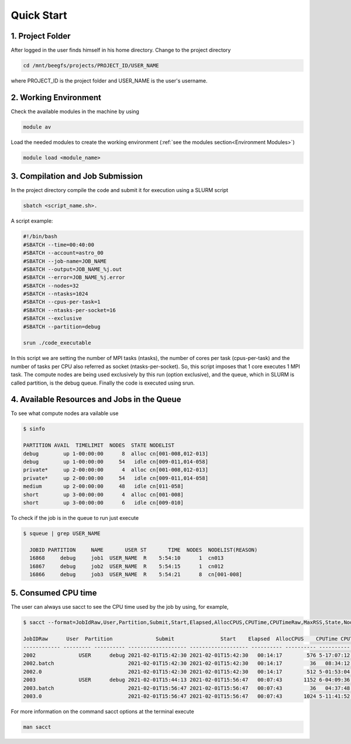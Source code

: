 Quick Start
===========

1. Project Folder
-----------------

After logged in the user finds himself in his home directory. Change to the project directory

.. code-block:: console

  cd /mnt/beegfs/projects/PROJECT_ID/USER_NAME
  
where PROJECT_ID is the project folder and USER_NAME is the user's username.

2. Working Environment
----------------------

Check the available modules in the machine by using

.. code-block:: console

  module av
  
Load the needed modules to create the working environment (:ref:`see the modules section<Environment Modules>`)
      
.. code-block:: console  
    
    module load <module_name>


3. Compilation and Job Submission
---------------------------------

In the project directory compile the code and submit it for execution using a SLURM script

.. code-block:: console

  sbatch <script_name.sh>.

A script example:

.. code-block:: console

  #!/bin/bash
  #SBATCH --time=00:40:00
  #SBATCH --account=astro_00
  #SBATCH --job-name=JOB_NAME
  #SBATCH --output=JOB_NAME_%j.out
  #SBATCH --error=JOB_NAME_%j.error
  #SBATCH --nodes=32
  #SBATCH --ntasks=1024
  #SBATCH --cpus-per-task=1
  #SBATCH --ntasks-per-socket=16
  #SBATCH --exclusive
  #SBATCH --partition=debug
  
  srun ./code_executable

In this script we are setting the number of MPI tasks (ntasks), the number of cores per task (cpus-per-task) and the number of tasks per CPU also referred as socket (ntasks-per-socket). So, this script imposes that 1 core executes 1 MPI task. The compute nodes are being used exclusively by this run (option exclusive), and the queue, which in SLURM is called partition, is the debug queue. Finally the code is executed using srun.


4. Available Resources and Jobs in the Queue
--------------------------------------------

To see what compute nodes ara vailable use

.. code-block:: julia

  $ sinfo

  PARTITION AVAIL  TIMELIMIT  NODES  STATE NODELIST
  debug        up 1-00:00:00      8  alloc cn[001-008,012-013]
  debug        up 1-00:00:00     54   idle cn[009-011,014-058]
  private*     up 2-00:00:00      4  alloc cn[001-008,012-013]
  private*     up 2-00:00:00     54   idle cn[009-011,014-058]
  medium       up 2-00:00:00     48   idle cn[011-058]
  short        up 3-00:00:00      4  alloc cn[001-008]
  short        up 3-00:00:00      6   idle cn[009-010]

  
To check if the job is in the queue to run just execute

.. code-block:: console

  $ squeue | grep USER_NAME
 
    JOBID PARTITION     NAME       USER ST       TIME  NODES  NODELIST(REASON)
    16868     debug     job1  USER_NAME  R    5:54:10      1  cn013
    16867     debug     job2  USER_NAME  R    5:54:15      1  cn012
    16866     debug     job3  USER_NAME  R    5:54:21      8  cn[001-008]


5. Consumed CPU time
--------------------

The user can always use sacct to see the CPU time used by the job by using, for example,

.. code-block:: console
 
  $ sacct --format=JobIdRaw,User,Partition,Submit,Start,Elapsed,AllocCPUS,CPUTime,CPUTimeRaw,MaxRSS,State,NodeList -S 2021-02-01 -E 2021-02-02

  JobIDRaw      User  Partition              Submit               Start    Elapsed  AllocCPUS    CPUTime CPUTimeRAW     MaxRSS      State           NodeList 
  ------------ --------- ---------- ------------------- ------------------- ---------- ---------- ---------- ---------- ---------- ---------- --------------- 
  2002              USER      debug 2021-02-01T15:42:30 2021-02-01T15:42:30   00:14:17        576 5-17:07:12     493632             COMPLETED     cn[029-044] 
  2002.batch                        2021-02-01T15:42:30 2021-02-01T15:42:30   00:14:17         36   08:34:12      30852      8792K  COMPLETED           cn029 
  2002.0                            2021-02-01T15:42:30 2021-02-01T15:42:30   00:14:17        512 5-01:53:04     438784    174720K  COMPLETED     cn[029-044] 
  2003              USER      debug 2021-02-01T15:44:13 2021-02-01T15:56:47   00:07:43       1152 6-04:09:36     533376             COMPLETED cn[020-027,029+ 
  2003.batch                        2021-02-01T15:56:47 2021-02-01T15:56:47   00:07:43         36   04:37:48      16668     10104K  COMPLETED           cn020 
  2003.0                            2021-02-01T15:56:47 2021-02-01T15:56:47   00:07:43       1024 5-11:41:52     474112    134972K  COMPLETED cn[020-027,029+ 


For more information on the command sacct options at the terminal execute

.. code-block:: console

  man sacct
